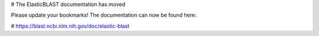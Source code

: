 # The ElasticBLAST documentation has moved

Please update your bookmarks! The documentation can now be found here:

# https://blast.ncbi.nlm.nih.gov/doc/elastic-blast

